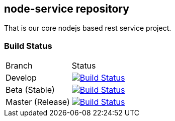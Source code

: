 node-service repository
-----------------------
That is our core nodejs based rest service project.

Build Status
~~~~~~~~~~~~
[options: header]
|==================
|Branch|Status
|Develop|image:https://travis-ci.org/restSampleServices/node-service.svg?branch=develop["Build Status", link="https://travis-ci.org/restSampleServices/node-service"]
|Beta (Stable)|image:https://travis-ci.org/restSampleServices/node-service.svg?branch=beta["Build Status", link="https://travis-ci.org/restSampleServices/node-service"]
|Master (Release)|image:https://travis-ci.org/restSampleServices/node-service.svg?branch=master["Build Status", link="https://travis-ci.org/restSampleServices/node-service"]
|===================

Please have a look to our Wiki and to the doc folder to become familiar with the branches, settng up the build environment and something more.
